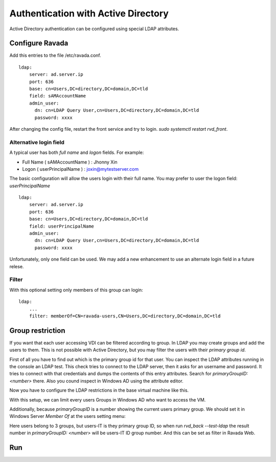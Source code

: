 Authentication with Active Directory
====================================

Active Directory authentication can be configured using
special LDAP attributes.

Configure Ravada
----------------

Add this entries to the file /etc/ravada.conf.

::

    ldap:
        server: ad.server.ip
        port: 636
        base: cn=Users,DC=directory,DC=domain,DC=tld
        field: sAMAccountName
        admin_user:
          dn: cn=LDAP Query User,cn=Users,DC=directory,DC=domain,DC=tld
          password: xxxx

After changing the config file, restart the front service and try to login. `sudo systemctl restart rvd_front`.

Alternative login field
~~~~~~~~~~~~~~~~~~~~~~~

A typical user has both *full name* and *logon* fields. For example:

* Full Name ( sAMAccountName ) : Jhonny Xin
* Logon ( userPrincipalName ) : joxin@mytestserver.com

The basic configuration will allow the users login with their full name.
You may prefer to user the logon field: *userPrincipalName*

::

    ldap:
        server: ad.server.ip
        port: 636
        base: cn=Users,DC=directory,DC=domain,DC=tld
        field: userPrincipalName
        admin_user:
          dn: cn=LDAP Query User,cn=Users,DC=directory,DC=domain,DC=tld
          password: xxxx


Unfortunately, only one field can be used. We may add a new
enhancement to use an alternate login field in a future relese.

Filter
~~~~~~

With this optional setting only members of this group can login:

::

    ldap:
        ...
        filter: memberOf=CN=ravada-users,CN=Users,DC=directory,DC=domain,DC=tld

Group restriction
-----------------

If you want that each user accessing VDI can be filtered according to group.
In LDAP you may create groups and add the users to them. This is not possible with Active Directory, but you may filter the users with their *primary group id*.

First of all you have to find out which is the primary group id for that user. You can inspect the LDAP attributes running in the console an LDAP test. This check tries to connect to the LDAP server, then it asks for an username and password. It tries to connect with that credentials and dumps the contents of this entry attributes. Search for `primaryGroupID: <number>` there.
Also you cound inspect in Windows AD using the attribute editor.

.. prompt:: bash $

   sudo rvd_back --test-ldap

Now you have to configure the LDAP restrictions in the base virtual
machine like this.

.. image:: images/filter_primary_group.png

With this setup, we can limit every users Groups in Windows AD who want to access the VM.

.. image:: images/filter_primary_group_show.png

Additionally, because *primaryGroupID* is a number showing the current users primary group. We should set it in Windows Server *Member Of* at the users setting menu:

.. image:: images/filter_primary_group_memberof.png

Here users belong to 3 groups, but users-IT is they primary group ID, so when run `rvd_back --test-ldap` the result number in *primaryGroupID: <number>* will be users-IT ID group number. And this can be set as filter in Ravada Web.

Run
---


